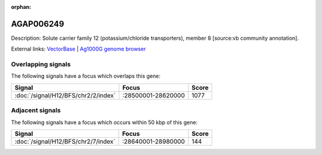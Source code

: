 :orphan:

AGAP006249
=============





Description: Solute carrier family 12 (potassium/chloride transporters), member 8 [source:vb community annotation].

External links:
`VectorBase <https://www.vectorbase.org/Anopheles_gambiae/Gene/Summary?g=AGAP006249>`_ |
`Ag1000G genome browser <https://www.malariagen.net/apps/ag1000g/phase1-AR3/index.html?genome_region=2L:28611340-28614271#genomebrowser>`_

Overlapping signals
-------------------

The following signals have a focus which overlaps this gene:



.. cssclass:: table-hover
.. csv-table::
    :widths: auto
    :header: Signal,Focus,Score

    :doc:`/signal/H12/BFS/chr2/2/index`,":28500001-28620000",1077
    



Adjacent signals
----------------

The following signals have a focus which occurs within 50 kbp of this gene:



.. cssclass:: table-hover
.. csv-table::
    :widths: auto
    :header: Signal,Focus,Score

    :doc:`/signal/H12/BFS/chr2/7/index`,":28640001-28980000",144
    


